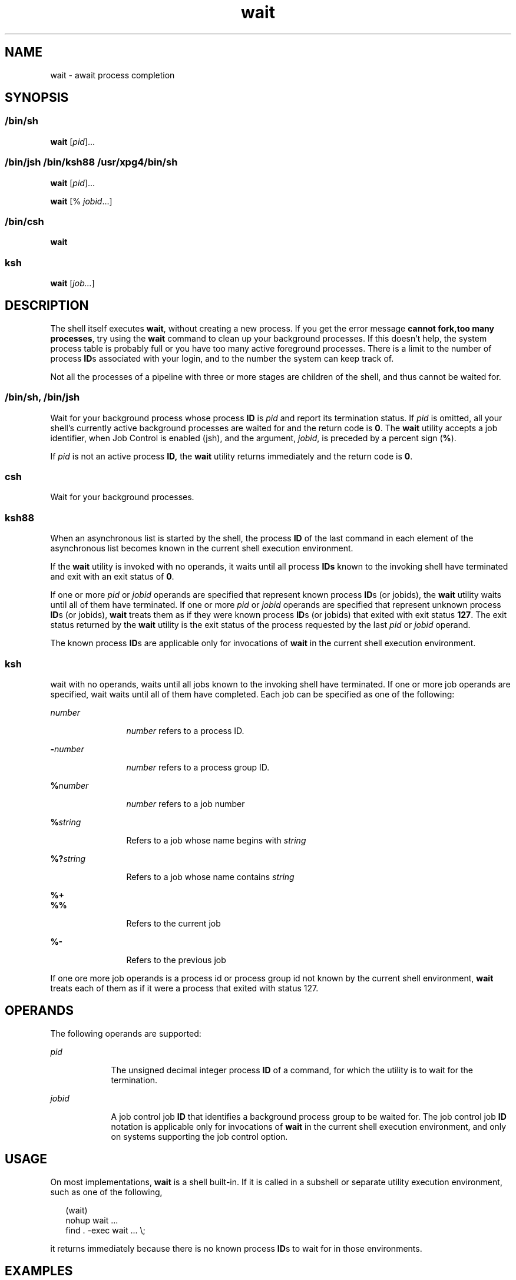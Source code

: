 '\" te
.\" Copyright (c) 2010, 2011, Oracle and/or its affiliates. All rights reserved.
.\" Copyright 1992 X/Open Company Limited
.\" Copyright 1989 AT&T 
.\" Portions Copyright (c) 1982-2007 AT&T Knowledge Ventures
.\" Sun Microsystems, Inc. gratefully acknowledges The Open Group for permission to reproduce portions of its copyrighted documentation. Original documentation from The Open Group can be obtained online at  http://www.opengroup.org/bookstore/.
.\" The Institute of Electrical and Electronics Engineers and The Open Group, have given us permission to reprint portions of their documentation. In the following statement, the phrase "this text" refers to portions of the system documentation. Portions of this text are reprinted and reproduced in electronic form in the Sun OS Reference Manual, from IEEE Std 1003.1, 2004 Edition, Standard for Information Technology -- Portable Operating System Interface (POSIX), The Open Group Base Specifications Issue 6, Copyright (C) 2001-2004 by the Institute of Electrical and Electronics Engineers, Inc and The Open Group. In the event of any discrepancy between these versions and the original IEEE and The Open Group Standard, the original IEEE and The Open Group Standard is the referee document. The original Standard can be obtained online at http://www.opengroup.org/unix/online.html.  This notice shall appear on any product containing this material.
.TH wait 1 "12 Jul 2011" "SunOS 5.11" "User Commands"
.SH NAME
wait \- await process completion
.SH SYNOPSIS
.LP
.nf
 
.fi

.SS "/bin/sh"
.LP
.nf
\fBwait\fR [\fIpid\fR]...
.fi

.SS "/bin/jsh /bin/ksh88 /usr/xpg4/bin/sh"
.LP
.nf
\fBwait\fR [\fIpid\fR]...
.fi

.LP
.nf
\fBwait\fR [% \fIjobid\fR...]
.fi

.SS "/bin/csh"
.LP
.nf
\fBwait\fR
.fi

.SS "ksh"
.LP
.nf
\fBwait\fR [\fIjob...\fR]
.fi

.SH DESCRIPTION
.sp
.LP
The shell itself executes \fBwait\fR, without creating a new process. If you get the error message \fBcannot fork,too many processes\fR, try using the \fBwait\fR command to clean up your background processes. If this doesn't help, the system process table is probably full or you have too many active foreground processes. There is a limit to the number of process \fBID\fRs associated with your login, and to the number the system can keep track of.
.sp
.LP
Not all the processes of a pipeline with three or more stages are children of the shell, and thus cannot be waited for.
.SS "/bin/sh, /bin/jsh"
.sp
.LP
Wait for your background process whose process \fBID\fR is \fIpid\fR and report its termination status. If \fIpid\fR is omitted, all your shell's currently active background processes are waited for and the return code is \fB0\fR. The \fBwait\fR utility accepts a job identifier, when Job Control is enabled (jsh), and the argument, \fIjobid\fR, is preceded by a percent sign (\fB%\fR).
.sp
.LP
If \fIpid\fR is not an active process \fBID,\fR the \fBwait\fR utility returns immediately and the return code is \fB0\fR.
.SS "csh"
.sp
.LP
Wait for your background processes.
.SS "ksh88"
.sp
.LP
When an asynchronous list is started by the shell, the process \fBID\fR of the last command in each element of the asynchronous list becomes known in the current shell execution environment.
.sp
.LP
If the \fBwait\fR utility is invoked with no operands, it waits until all process \fBIDs\fR known to the invoking shell have terminated and exit with an exit status of \fB0\fR.
.sp
.LP
If one or more \fIpid\fR or \fIjobid\fR operands are specified that represent known process \fBID\fRs (or jobids), the \fBwait\fR utility waits until all of them have terminated. If one or more \fIpid\fR or \fIjobid\fR operands are specified that represent unknown process \fBID\fRs (or jobids), \fBwait\fR treats them as if they were known process \fBID\fRs (or jobids) that exited with exit status \fB127\fR. The exit status returned by the \fBwait\fR utility is the exit status of the process requested by the last \fIpid\fR or \fIjobid\fR operand.
.sp
.LP
The known process \fBID\fRs are applicable only for invocations of \fBwait\fR in the current shell execution environment.
.SS "ksh"
.sp
.LP
wait with no operands, waits until all jobs known to the invoking shell have terminated. If one or more job operands are specified, wait waits until all of them have completed. Each job can be specified as one of the following:
.sp
.ne 2
.mk
.na
\fB\fInumber\fR\fR
.ad
.RS 12n
.rt  
\fInumber\fR refers to a process ID.
.RE

.sp
.ne 2
.mk
.na
\fB\fB-\fR\fInumber\fR\fR
.ad
.RS 12n
.rt  
\fInumber\fR refers to a process group ID.
.RE

.sp
.ne 2
.mk
.na
\fB\fB%\fR\fInumber\fR\fR
.ad
.RS 12n
.rt  
\fInumber\fR refers to a job number
.RE

.sp
.ne 2
.mk
.na
\fB\fB%\fR\fIstring\fR\fR
.ad
.RS 12n
.rt  
Refers to a job whose name begins with \fIstring\fR
.RE

.sp
.ne 2
.mk
.na
\fB\fB%?\fR\fIstring\fR\fR
.ad
.RS 12n
.rt  
Refers to a job whose name contains \fIstring\fR
.RE

.sp
.ne 2
.mk
.na
\fB\fB%+\fR\fR
.ad
.br
.na
\fB\fB%%\fR\fR
.ad
.RS 12n
.rt  
Refers to the current job
.RE

.sp
.ne 2
.mk
.na
\fB\fB%-\fR\fR
.ad
.RS 12n
.rt  
Refers to the previous job
.RE

.sp
.LP
If one ore more job operands is a process id or process group id not known by the current shell environment, \fBwait\fR treats each of them as if it were a process that exited with status 127. 
.SH OPERANDS
.sp
.LP
The following operands are supported:
.sp
.ne 2
.mk
.na
\fB\fIpid\fR\fR
.ad
.RS 9n
.rt  
The unsigned decimal integer process \fBID\fR of a command, for which the utility is to wait for the termination.
.RE

.sp
.ne 2
.mk
.na
\fB\fIjobid\fR\fR
.ad
.RS 9n
.rt  
A job control job \fBID\fR that identifies a background process group to be waited for. The job control job \fBID\fR notation is applicable only for invocations of \fBwait\fR in the current shell execution environment, and only on systems supporting the job control option.
.RE

.SH USAGE
.sp
.LP
On most implementations, \fBwait\fR is a shell built-in. If it is called in a subshell or separate utility execution environment, such as one of the following,
.sp
.in +2
.nf
(wait)
nohup wait ...
find . -exec wait ... \e;
.fi
.in -2
.sp

.sp
.LP
it returns immediately because there is no known process \fBID\fRs to wait for in those environments.
.SH EXAMPLES
.LP
\fBExample 1 \fRUsing A Script To Identify The Termination Signal
.sp
.LP
Although the exact value used when a process is terminated by a signal is unspecified, if it is known that a signal terminated a process, a script can still reliably figure out which signal is using \fBkill\fR, as shown by the following (\fB/bin/ksh88\fR and \fB/usr/xpg4/bin/sh\fR):

.sp
.in +2
.nf
sleep 1000&
pid=$!
kill -kill $pid
wait $pid
echo $pid was terminated by a SIG$(kill -l $(($?\(mi128))) signal.
.fi
.in -2
.sp

.LP
\fBExample 2 \fRReturning The Exit Status Of A Process
.sp
.LP
If the following sequence of commands is run in less than 31 seconds (\fB/bin/ksh88\fR and \fB/usr/xpg4/bin/sh\fR):

.sp
.in +2
.nf
sleep 257 | sleep 31 &

jobs -l %%
.fi
.in -2
.sp

.sp
.LP
then either of the following commands returns the exit status of the second \fBsleep\fR in the pipeline:

.sp
.in +2
.nf
wait <\fIpid of sleep 31\fR>
wait %% 
.fi
.in -2
.sp

.SH ENVIRONMENT VARIABLES
.sp
.LP
See \fBenviron\fR(5) for descriptions of the following environment variables that affect the execution of \fBwait\fR: \fBLANG\fR, \fBLC_ALL\fR, \fBLC_CTYPE\fR, \fBLC_MESSAGES\fR, and \fBNLSPATH\fR.
.SH EXIT STATUS
.SS "ksh"
.sp
.LP
The following exit values are returned by the \fBwait\fR built-in in \fBksh\fR:
.sp
.ne 2
.mk
.na
\fB\fB0\fR\fR
.ad
.RS 7n
.rt  
\fBwait\fR was invoked with no operands. All processes known by the invoking process have terminated.
.RE

.sp
.ne 2
.mk
.na
\fB\fB127\fR\fR
.ad
.RS 7n
.rt  
\fIjob\fR is a process id or process group id that is unknown to the current shell environment.
.RE

.SH ATTRIBUTES
.sp
.LP
See \fBattributes\fR(5) for descriptions of the following attributes:
.sp

.sp
.TS
tab() box;
cw(2.75i) |cw(2.75i) 
lw(2.75i) |lw(2.75i) 
.
ATTRIBUTE TYPEATTRIBUTE VALUE
_
Availabilitysystem/core-os
_
Interface StabilityCommitted
_
StandardSee \fBstandards\fR(5).
.TE

.SH SEE ALSO
.sp
.LP
\fBcsh\fR(1), \fBjobs\fR(1), \fBksh\fR(1), \fBksh88\fR(1), \fBpwait\fR(1), \fBsh\fR(1), \fBattributes\fR(5), \fBenviron\fR(5), \fBstandards\fR(5)
